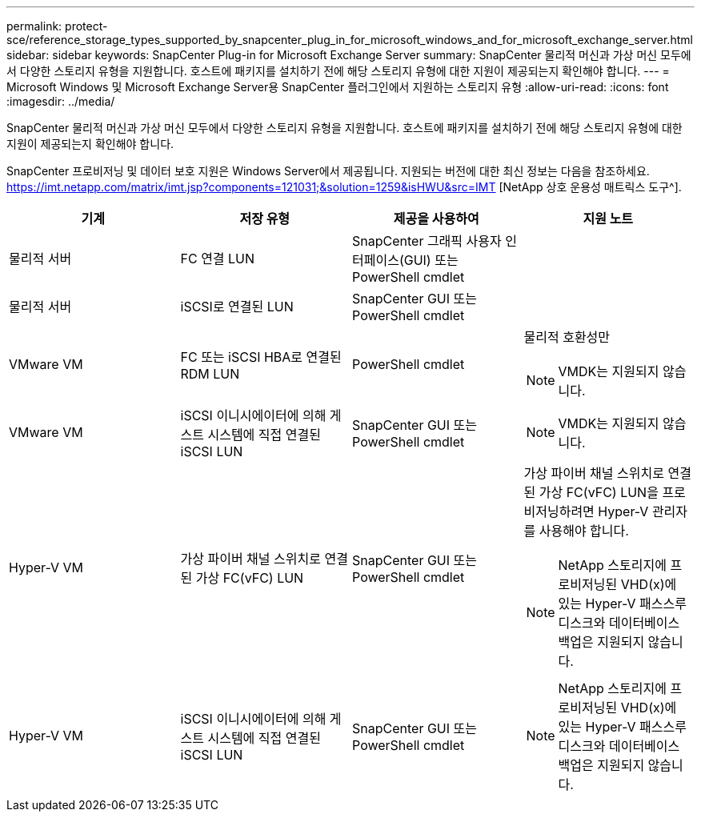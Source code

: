 ---
permalink: protect-sce/reference_storage_types_supported_by_snapcenter_plug_in_for_microsoft_windows_and_for_microsoft_exchange_server.html 
sidebar: sidebar 
keywords: SnapCenter Plug-in for Microsoft Exchange Server 
summary: SnapCenter 물리적 머신과 가상 머신 모두에서 다양한 스토리지 유형을 지원합니다.  호스트에 패키지를 설치하기 전에 해당 스토리지 유형에 대한 지원이 제공되는지 확인해야 합니다. 
---
= Microsoft Windows 및 Microsoft Exchange Server용 SnapCenter 플러그인에서 지원하는 스토리지 유형
:allow-uri-read: 
:icons: font
:imagesdir: ../media/


[role="lead"]
SnapCenter 물리적 머신과 가상 머신 모두에서 다양한 스토리지 유형을 지원합니다.  호스트에 패키지를 설치하기 전에 해당 스토리지 유형에 대한 지원이 제공되는지 확인해야 합니다.

SnapCenter 프로비저닝 및 데이터 보호 지원은 Windows Server에서 제공됩니다.  지원되는 버전에 대한 최신 정보는 다음을 참조하세요. https://imt.netapp.com/matrix/imt.jsp?components=121031;&solution=1259&isHWU&src=IMT[] [NetApp 상호 운용성 매트릭스 도구^].

|===
| 기계 | 저장 유형 | 제공을 사용하여 | 지원 노트 


 a| 
물리적 서버
 a| 
FC 연결 LUN
 a| 
SnapCenter 그래픽 사용자 인터페이스(GUI) 또는 PowerShell cmdlet
 a| 



 a| 
물리적 서버
 a| 
iSCSI로 연결된 LUN
 a| 
SnapCenter GUI 또는 PowerShell cmdlet
 a| 



 a| 
VMware VM
 a| 
FC 또는 iSCSI HBA로 연결된 RDM LUN
 a| 
PowerShell cmdlet
 a| 
물리적 호환성만


NOTE: VMDK는 지원되지 않습니다.



 a| 
VMware VM
 a| 
iSCSI 이니시에이터에 의해 게스트 시스템에 직접 연결된 iSCSI LUN
 a| 
SnapCenter GUI 또는 PowerShell cmdlet
 a| 

NOTE: VMDK는 지원되지 않습니다.



 a| 
Hyper-V VM
 a| 
가상 파이버 채널 스위치로 연결된 가상 FC(vFC) LUN
 a| 
SnapCenter GUI 또는 PowerShell cmdlet
 a| 
가상 파이버 채널 스위치로 연결된 가상 FC(vFC) LUN을 프로비저닝하려면 Hyper-V 관리자를 사용해야 합니다.


NOTE: NetApp 스토리지에 프로비저닝된 VHD(x)에 있는 Hyper-V 패스스루 디스크와 데이터베이스 백업은 지원되지 않습니다.



 a| 
Hyper-V VM
 a| 
iSCSI 이니시에이터에 의해 게스트 시스템에 직접 연결된 iSCSI LUN
 a| 
SnapCenter GUI 또는 PowerShell cmdlet
 a| 

NOTE: NetApp 스토리지에 프로비저닝된 VHD(x)에 있는 Hyper-V 패스스루 디스크와 데이터베이스 백업은 지원되지 않습니다.

|===